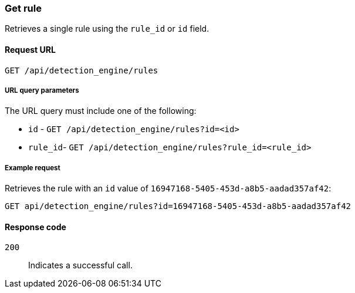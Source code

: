 [[rules-api-get]]
=== Get rule

Retrieves a single rule using the `rule_id` or `id` field.

==== Request URL

`GET /api/detection_engine/rules`

===== URL query parameters

The URL query must include one of the following:

* `id` - `GET /api/detection_engine/rules?id=<id>`
* `rule_id`- `GET /api/detection_engine/rules?rule_id=<rule_id>`

===== Example request

Retrieves the rule with an `id` value of `16947168-5405-453d-a8b5-aadad357af42`:

[source,js]
--------------------------------------------------
GET api/detection_engine/rules?id=16947168-5405-453d-a8b5-aadad357af42
--------------------------------------------------
// KIBANA

==== Response code

`200`:: 
    Indicates a successful call.